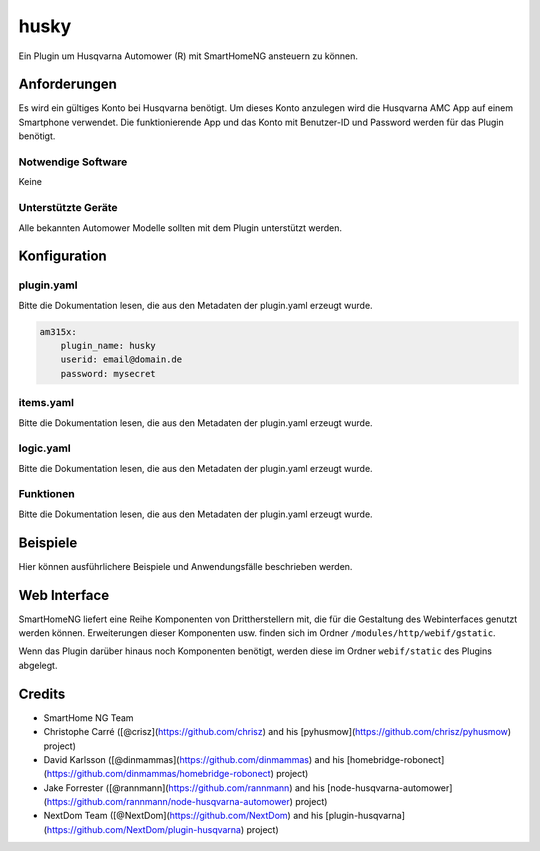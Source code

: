 husky
=====

Ein Plugin um Husqvarna Automower (R) mit SmartHomeNG ansteuern zu können.

Anforderungen
-------------

Es wird ein gültiges Konto bei Husqvarna benötigt.
Um dieses Konto anzulegen wird die Husqvarna AMC App auf einem Smartphone verwendet.
Die funktionierende App und das Konto mit Benutzer-ID und Password werden für das Plugin benötigt.


Notwendige Software
~~~~~~~~~~~~~~~~~~~

Keine

Unterstützte Geräte
~~~~~~~~~~~~~~~~~~~

Alle bekannten Automower Modelle sollten mit dem Plugin unterstützt werden.

Konfiguration
-------------

plugin.yaml
~~~~~~~~~~~

Bitte die Dokumentation lesen, die aus den Metadaten der plugin.yaml erzeugt wurde.

.. code-block:: yaml

    am315x:
        plugin_name: husky
        userid: email@domain.de 
        password: mysecret 



items.yaml
~~~~~~~~~~

Bitte die Dokumentation lesen, die aus den Metadaten der plugin.yaml erzeugt wurde.


logic.yaml
~~~~~~~~~~

Bitte die Dokumentation lesen, die aus den Metadaten der plugin.yaml erzeugt wurde.


Funktionen
~~~~~~~~~~

Bitte die Dokumentation lesen, die aus den Metadaten der plugin.yaml erzeugt wurde.


Beispiele
---------

Hier können ausführlichere Beispiele und Anwendungsfälle beschrieben werden.


Web Interface
-------------

SmartHomeNG liefert eine Reihe Komponenten von Drittherstellern mit, die für die Gestaltung des Webinterfaces genutzt werden können.
Erweiterungen dieser Komponenten usw. finden sich im Ordner ``/modules/http/webif/gstatic``.

Wenn das Plugin darüber hinaus noch Komponenten benötigt, werden diese im Ordner ``webif/static`` des Plugins abgelegt.

Credits
-------

* SmartHome NG Team
* Christophe Carré ([@crisz](https://github.com/chrisz) and his [pyhusmow](https://github.com/chrisz/pyhusmow) project)
* David Karlsson ([@dinmammas](https://github.com/dinmammas) and his [homebridge-robonect](https://github.com/dinmammas/homebridge-robonect) project)
* Jake Forrester ([@rannmann](https://github.com/rannmann) and his [node-husqvarna-automower](https://github.com/rannmann/node-husqvarna-automower) project)
* NextDom Team ([@NextDom](https://github.com/NextDom) and his [plugin-husqvarna](https://github.com/NextDom/plugin-husqvarna) project)


